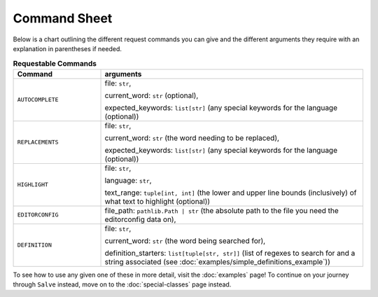 =============
Command Sheet
=============

Below is a chart outlining the different request commands you can give and the different arguments they require with an explanation in parentheses if needed.

.. list-table:: **Requestable Commands**
    :widths: 25 75
    :header-rows: 1

    * - Command
      - arguments
    * - ``AUTOCOMPLETE``
      - file: ``str``,

        current_word: ``str`` (optional),

        expected_keywords: ``list[str]`` (any special keywords for the language (optional))
    * - ``REPLACEMENTS``
      - file: ``str``,

        current_word: ``str`` (the word needing to be replaced),

        expected_keywords: ``list[str]`` (any special keywords for the language (optional))
    * - ``HIGHLIGHT``
      - file: ``str``,

        language: ``str``,

        text_range: ``tuple[int, int]`` (the lower and upper line bounds (inclusively) of what text to highlight (optional))
    * - ``EDITORCONFIG``
      - file_path: ``pathlib.Path | str`` (the absolute path to the file you need the editorconfig data on),
    * - ``DEFINITION``
      - file: ``str``,

        current_word: ``str`` (the word being searched for),

        definition_starters: ``list[tuple[str, str]]`` (list of regexes to search for and a string associated (see :doc:`examples/simple_definitions_example`))

To see how to use any given one of these in more detail, visit the :doc:`examples` page! To continue on your journey through ``Salve`` instead, move on to the :doc:`special-classes` page instead.
